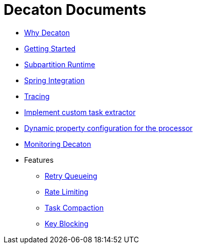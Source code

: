 Decaton Documents
=================
:base_version: 99.0.0
:modules:

- link:./why-decaton.adoc[Why Decaton]
- link:./getting-started.adoc[Getting Started]
- link:./runtime.adoc[Subpartition Runtime]
- link:./spring-integration.adoc[Spring Integration]
- link:./tracing.adoc[Tracing]
- link:./task-extractor.adoc[Implement custom task extractor]
- link:./dynamic-property-configuration.adoc[Dynamic property configuration for the processor]
- link:./monitoring.adoc[Monitoring Decaton]
- Features
  * link:./retry-queueing.adoc[Retry Queueing]
  * link:./rate-limiting.adoc[Rate Limiting]
  * link:./task-compaction.adoc[Task Compaction]
  * link:./key-blocking.adoc[Key Blocking]
